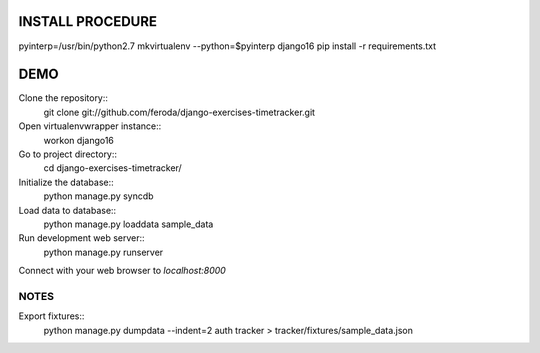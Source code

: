 
INSTALL PROCEDURE
=================

pyinterp=/usr/bin/python2.7
mkvirtualenv --python=$pyinterp django16
pip install -r requirements.txt


DEMO
====

Clone the repository::
    git clone git://github.com/feroda/django-exercises-timetracker.git

Open virtualenvwrapper instance::
    workon django16

Go to project directory::
    cd django-exercises-timetracker/

Initialize the database::
    python manage.py syncdb

Load data to database::
    python manage.py loaddata sample_data

Run development web server::
    python manage.py runserver

Connect with your web browser to `localhost:8000`


NOTES
-----

Export fixtures::
    python manage.py dumpdata --indent=2 auth tracker > tracker/fixtures/sample_data.json


